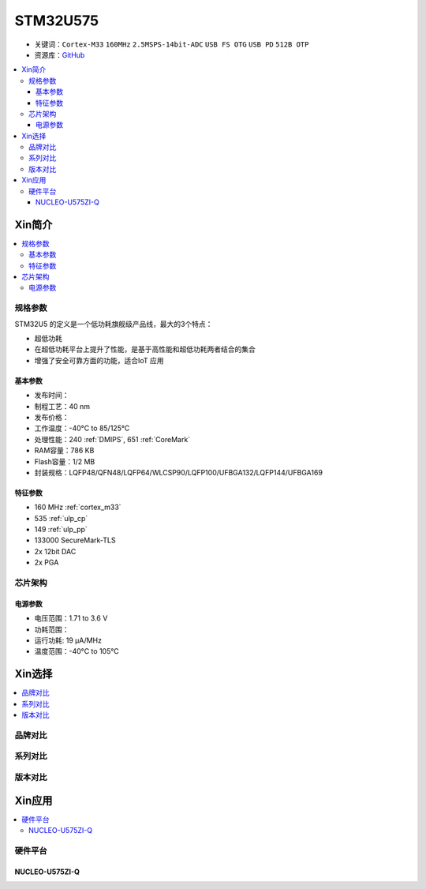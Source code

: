
.. _stm32u575:

STM32U575
===============

* 关键词：``Cortex-M33`` ``160MHz`` ``2.5MSPS-14bit-ADC`` ``USB FS OTG`` ``USB PD`` ``512B OTP``
* 资源库：`GitHub <https://github.com/SoCXin/STM32U575>`_

.. contents::
    :local:

Xin简介
-----------

.. image:: ./images/STM32U575.jpg
    :target: https://www.st.com/content/st_com/zh/products/microcontrollers-microprocessors/stm32-32-bit-arm-cortex-mcus/stm32-ultra-low-power-mcus/stm32u5-series/stm32u575-585/stm32u575cg.html

.. contents::
    :local:


规格参数
~~~~~~~~~~~

STM32U5 的定义是一个低功耗旗舰级产品线，最大的3个特点：

* 超低功耗
* 在超低功耗平台上提升了性能，是基于高性能和超低功耗两者结合的集合
* 增强了安全可靠方面的功能，适合IoT 应用


基本参数
^^^^^^^^^^^

* 发布时间：
* 制程工艺：40 nm
* 发布价格：
* 工作温度：-40°C to 85/125°C
* 处理性能：240 :ref:`DMIPS`, 651 :ref:`CoreMark`
* RAM容量：786 KB
* Flash容量：1/2 MB
* 封装规格：LQFP48/QFN48/LQFP64/WLCSP90/LQFP100/UFBGA132/LQFP144/UFBGA169

特征参数
^^^^^^^^^^^

* 160 MHz :ref:`cortex_m33`
* 535 :ref:`ulp_cp`
* 149 :ref:`ulp_pp`
* 133000 SecureMark-TLS
* 2x 12bit DAC
* 2x PGA

芯片架构
~~~~~~~~~~~

.. image:: images/STM32U575s.png
    :target: https://www.st.com/content/st_com/zh/products/microcontrollers-microprocessors/stm32-32-bit-arm-cortex-mcus/stm32-ultra-low-power-mcus/stm32u5-series/stm32u575-585/stm32u575cg.html


电源参数
^^^^^^^^^^^

* 电压范围：1.71 to 3.6 V
* 功耗范围：
* 运行功耗: 19 µA/MHz
* 温度范围：-40°C to 105°C


.. image:: ./images/STM32U575Pwr.png
    :target: https://www.st.com/zh/microcontrollers-microprocessors/stm32u5-series.html



Xin选择
-----------

.. contents::
    :local:


品牌对比
~~~~~~~~~

系列对比
~~~~~~~~~

.. image:: ./images/stm32u5_series.jpg
    :target: https://www.st.com/zh/microcontrollers-microprocessors/stm32u5-series.html


版本对比
~~~~~~~~~


Xin应用
-----------

.. contents::
    :local:

硬件平台
~~~~~~~~~~~~~

NUCLEO-U575ZI-Q
^^^^^^^^^^^^^^^^^^

.. image:: ./images/B_STM32U575.png
    :target: https://item.taobao.com/item.htm?spm=a1z0d.6639537.1997196601.310.4dd27484uTziYx&id=659070612428
